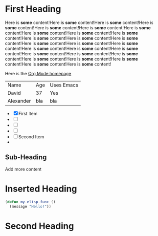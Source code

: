* First Heading

  Here is *some* content!Here is *some* content!Here is *some* content!Here is *some* content!Here is *some* content!Here is *some* content!Here is *some* content!Here is *some* content!Here is *some* content!Here is *some* content!Here is *some* content!Here is *some* content!Here is *some* content!Here is *some* content!Here is *some* content!Here is *some* content!Here is *some* content!Here is *some* content!Here is *some* content!Here is *some* content!Here is *some* content!Here is *some* content!Here is *some* content!Here is *some* content!Here is *some* content!Here is *some* content!Here is *some* content!

  Here is the [[https://orgmode.org/][Org Mode homepage]]

  | Name      | Age | Uses Emacs |
  | David     | 37  | Yes        |
  | Alexander | bla | bla        |
  

  - [X] First Item
  - [ ] 
  - [ ] 
  - [ ] 
  - [ ] Second Item
  - 
  
** Sub-Heading

  Add more content

* Inserted Heading

#+begin_src emacs-lisp
    (defun my-elisp-func ()
      (message "Hello!"))
#+end_src

* Second Heading
